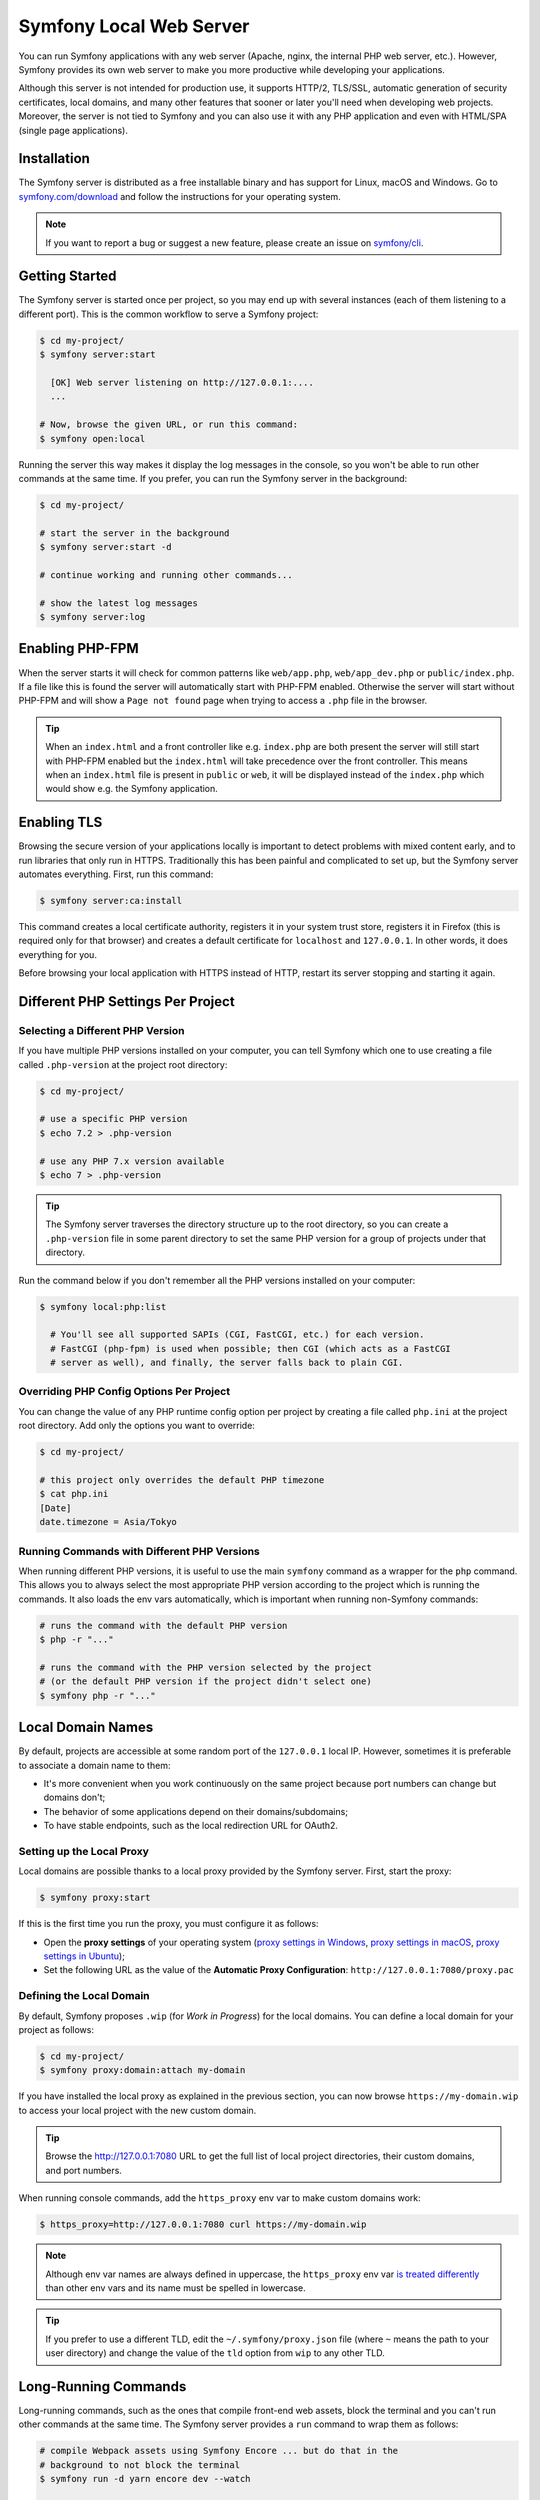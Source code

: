 Symfony Local Web Server
========================

You can run Symfony applications with any web server (Apache, nginx, the
internal PHP web server, etc.). However, Symfony provides its own web server to
make you more productive while developing your applications.

Although this server is not intended for production use, it supports HTTP/2,
TLS/SSL, automatic generation of security certificates, local domains, and many
other features that sooner or later you'll need when developing web projects.
Moreover, the server is not tied to Symfony and you can also use it with any
PHP application and even with HTML/SPA (single page applications).

Installation
------------

The Symfony server is distributed as a free installable binary and has support
for Linux, macOS and Windows. Go to `symfony.com/download`_ and follow the
instructions for your operating system.

.. note::

    If you want to report a bug or suggest a new feature, please create an issue
    on `symfony/cli`_.

Getting Started
---------------

The Symfony server is started once per project, so you may end up with several
instances (each of them listening to a different port). This is the common
workflow to serve a Symfony project:

.. code-block:: terminal

    $ cd my-project/
    $ symfony server:start

      [OK] Web server listening on http://127.0.0.1:....
      ...

    # Now, browse the given URL, or run this command:
    $ symfony open:local

Running the server this way makes it display the log messages in the console, so
you won't be able to run other commands at the same time. If you prefer, you can
run the Symfony server in the background:

.. code-block:: terminal

    $ cd my-project/

    # start the server in the background
    $ symfony server:start -d

    # continue working and running other commands...

    # show the latest log messages
    $ symfony server:log

Enabling PHP-FPM
----------------

When the server starts it will check for common patterns like ``web/app.php``,
``web/app_dev.php`` or ``public/index.php``. If a file like this is found the
server will automatically start with PHP-FPM enabled. Otherwise the server will
start without PHP-FPM and will show a ``Page not found`` page when trying to
access a ``.php`` file in the browser.

.. tip::

    When an ``index.html`` and a front controller like e.g. ``index.php`` are
    both present the server will still start with PHP-FPM enabled but the
    ``index.html`` will take precedence over the front controller. This means
    when an ``index.html`` file is present in ``public`` or ``web``, it will be
    displayed instead of the ``index.php`` which would show e.g. the Symfony
    application.

Enabling TLS
------------

Browsing the secure version of your applications locally is important to detect
problems with mixed content early, and to run libraries that only run in HTTPS.
Traditionally this has been painful and complicated to set up, but the Symfony
server automates everything. First, run this command:

.. code-block:: terminal

    $ symfony server:ca:install

This command creates a local certificate authority, registers it in your system
trust store, registers it in Firefox (this is required only for that browser)
and creates a default certificate for ``localhost`` and ``127.0.0.1``. In other
words, it does everything for you.

Before browsing your local application with HTTPS instead of HTTP, restart its
server stopping and starting it again.

Different PHP Settings Per Project
----------------------------------

Selecting a Different PHP Version
~~~~~~~~~~~~~~~~~~~~~~~~~~~~~~~~~

If you have multiple PHP versions installed on your computer, you can tell
Symfony which one to use creating a file called ``.php-version`` at the project
root directory:

.. code-block:: terminal

    $ cd my-project/

    # use a specific PHP version
    $ echo 7.2 > .php-version

    # use any PHP 7.x version available
    $ echo 7 > .php-version

.. tip::

    The Symfony server traverses the directory structure up to the root
    directory, so you can create a ``.php-version`` file in some parent
    directory to set the same PHP version for a group of projects under that
    directory.

Run the command below if you don't remember all the PHP versions installed on your
computer:

.. code-block:: terminal

    $ symfony local:php:list

      # You'll see all supported SAPIs (CGI, FastCGI, etc.) for each version.
      # FastCGI (php-fpm) is used when possible; then CGI (which acts as a FastCGI
      # server as well), and finally, the server falls back to plain CGI.

Overriding PHP Config Options Per Project
~~~~~~~~~~~~~~~~~~~~~~~~~~~~~~~~~~~~~~~~~

You can change the value of any PHP runtime config option per project by creating a
file called ``php.ini`` at the project root directory. Add only the options you want
to override:

.. code-block:: terminal

    $ cd my-project/

    # this project only overrides the default PHP timezone
    $ cat php.ini
    [Date]
    date.timezone = Asia/Tokyo

Running Commands with Different PHP Versions
~~~~~~~~~~~~~~~~~~~~~~~~~~~~~~~~~~~~~~~~~~~~

When running different PHP versions, it is useful to use the main ``symfony``
command as a wrapper for the ``php`` command. This allows you to always select
the most appropriate PHP version according to the project which is running the
commands. It also loads the env vars automatically, which is important when
running non-Symfony commands:

.. code-block:: terminal

    # runs the command with the default PHP version
    $ php -r "..."

    # runs the command with the PHP version selected by the project
    # (or the default PHP version if the project didn't select one)
    $ symfony php -r "..."

Local Domain Names
------------------

By default, projects are accessible at some random port of the ``127.0.0.1``
local IP. However, sometimes it is preferable to associate a domain name to them:

* It's more convenient when you work continuously on the same project because
  port numbers can change but domains don't;
* The behavior of some applications depend on their domains/subdomains;
* To have stable endpoints, such as the local redirection URL for OAuth2.

Setting up the Local Proxy
~~~~~~~~~~~~~~~~~~~~~~~~~~

Local domains are possible thanks to a local proxy provided by the Symfony
server. First, start the proxy:

.. code-block:: terminal

    $ symfony proxy:start

If this is the first time you run the proxy, you must configure it as follows:

* Open the **proxy settings** of your operating system (`proxy settings in Windows`_,
  `proxy settings in macOS`_, `proxy settings in Ubuntu`_);
* Set the following URL as the value of the **Automatic Proxy Configuration**:
  ``http://127.0.0.1:7080/proxy.pac``

Defining the Local Domain
~~~~~~~~~~~~~~~~~~~~~~~~~

By default, Symfony proposes ``.wip`` (for *Work in Progress*) for the local
domains. You can define a local domain for your project as follows:

.. code-block:: terminal

    $ cd my-project/
    $ symfony proxy:domain:attach my-domain

If you have installed the local proxy as explained in the previous section, you
can now browse ``https://my-domain.wip`` to access your local project with the
new custom domain.

.. tip::

    Browse the http://127.0.0.1:7080 URL to get the full list of local project
    directories, their custom domains, and port numbers.

When running console commands, add the ``https_proxy`` env var to make custom
domains work:

.. code-block:: terminal

    $ https_proxy=http://127.0.0.1:7080 curl https://my-domain.wip

.. note::

    Although env var names are always defined in uppercase, the ``https_proxy``
    env var `is treated differently`_ than other env vars and its name must be
    spelled in lowercase.

.. tip::

    If you prefer to use a different TLD, edit the ``~/.symfony/proxy.json``
    file (where ``~`` means the path to your user directory) and change the
    value of the ``tld`` option from ``wip`` to any other TLD.

Long-Running Commands
---------------------

Long-running commands, such as the ones that compile front-end web assets, block
the terminal and you can't run other commands at the same time. The Symfony
server provides a ``run`` command to wrap them as follows:

.. code-block:: terminal

    # compile Webpack assets using Symfony Encore ... but do that in the
    # background to not block the terminal
    $ symfony run -d yarn encore dev --watch

    # continue working and running other commands...

    # from time to time, check the command logs if you want
    $ symfony server:log

    # and you can also check if the command is still running
    $ symfony server:status
    Web server listening on ...
    Command "yarn ..." running with PID ...

    # stop the web server (and all the associated commands) when you are finished
    $ symfony server:stop

Docker Integration
------------------

The local Symfony server provides full `Docker`_ integration for projects that
use it.

When the web server detects that Docker Compose is running for the project, it
automatically exposes environment variables according to the exposed port and
the name of the ``docker-compose`` services.

Consider the following configuration:

.. code-block:: yaml

    # docker-compose.yaml
    services:
        database:
            ports: [3306]

The web server detects that a service exposing port ``3306`` is running for the
project. It understands that this is a MySQL service and creates environment
variables accordingly with the service name (``database``) as a prefix:
``DATABASE_URL``, ``DATABASE_HOST``, ...

If the ``docker-compose.yaml`` names do not match Symfony's conventions, add a
label to override the environment variables prefix:

.. code-block:: yaml

    # docker-compose.yaml
    services:
        db:
            ports: [3306]
            labels:
                com.symfony.server.service-prefix: 'DATABASE'

In this example, the service is named ``db``, so environment variables would be
prefixed with ``DB_``, but as the ``com.symfony.server.service-prefix`` is set
to ``DATABASE``, the web server creates environment variables starting with
``DATABASE_`` instead as expected by the default Symfony configuration.

Here is the list of supported services with their ports and default Symfony
prefixes:

============= ========= ======================
Service       Port      Symfony default prefix
============= ========= ======================
MySQL         3306      ``DATABASE_``
PostgreSQL    5432      ``DATABASE_``
Redis         6379      ``REDIS_``
Memcached     11211     ``MEMCACHED_``
RabbitMQ      5672      ``RABBITMQ_`` (set user and pass via Docker ``RABBITMQ_DEFAULT_USER`` and ``RABBITMQ_DEFAULT_PASS`` env var)
Elasticsearch 9200      ``ELASTICSEARCH_``
MongoDB       27017     ``MONGODB_`` (set the database via a Docker ``MONGO_DATABASE`` env var)
Kafka         9092      ``KAFKA_``
MailCatcher   1025/1080 ``MAILER_``
              or 25/80
Blackfire     8707      ``BLACKFIRE_``
============= ========= ======================

You can open web management interfaces for the services that expose them:

.. code-block:: bash

    $ symfony open:local:webmail
    $ symfony open:local:rabbitmq

Or click on the links in the "Server" section of the web debug toolbar.

.. tip::

    To debug and list all exported environment variables, run ``symfony
    var:export``.

.. tip::

    For some services, the web server also exposes environment variables
    understood by CLI tools related to the service. For instance, running
    ``symfony run psql`` will connect you automatically to the PostgreSQL server
    running in a container without having to specify the username, password, or
    database name.

When Docker services are running, browse a page of your Symfony application and
check the "Symfony Server" section in the web debug toolbar; you'll see that
"Docker Compose" is "Up".

SymfonyCloud Integration
------------------------

The local Symfony server provides full, but optional, integration with
`SymfonyCloud`_, a service optimized to run your Symfony applications on the
cloud. It provides features such as creating environments, backups/snapshots,
and even access to a copy of the production data from your local machine to help
debug any issues.

`Read SymfonyCloud technical docs`_.

Bonus Features
--------------

In addition to being a local web server, the Symfony server provides other
useful features:

Looking for Security Vulnerabilities
~~~~~~~~~~~~~~~~~~~~~~~~~~~~~~~~~~~~

Instead of installing the :doc:`Symfony Security Checker </security/security_checker>`
as a dependency of your projects, you can run the following command:

.. code-block:: terminal

    $ symfony security:check

This command uses the same vulnerability database as the Symfony Security
Checker but it does not make HTTP calls to the official API endpoint. Everything
(except cloning the public database) is done locally, which is the best for CI
(*continuous integration*) scenarios.

Creating Symfony Projects
~~~~~~~~~~~~~~~~~~~~~~~~~

In addition to the `different ways of installing Symfony`_, you can use these
commands from the Symfony server:

.. code-block:: terminal

    # creates a new project based on symfony/skeleton
    $ symfony new my_project_name --version=3.4

    # creates a new project based on symfony/website-skeleton
    $ symfony new my_project_name --version=3.4 --full

    # creates a new project based on the Symfony Demo application
    $ symfony new my_project_name --version=3.4 --demo

You can create a project depending on a **development** version as well (note
that Composer will also set the stability to ``dev`` for all root dependencies):

.. code-block:: terminal

    # creates a new project based on Symfony's master branch (both are equivalent)
    $ symfony new my_project_name --version=dev-master
    $ symfony new my_project_name --version=next

    # creates a new project based on Symfony's 4.3 dev branch
    $ symfony new my_project_name --version=4.3.x-dev

.. _`symfony.com/download`: https://symfony.com/download
.. _`symfony/cli`: https://github.com/symfony/cli
.. _`different ways of installing Symfony`: https://symfony.com/download
.. _`Docker`: https://en.wikipedia.org/wiki/Docker_(software)
.. _`SymfonyCloud`: https://symfony.com/cloud/
.. _`Read SymfonyCloud technical docs`: https://symfony.com/doc/master/cloud/intro.html
.. _`proxy settings in Windows`: https://www.dummies.com/computers/operating-systems/windows-10/how-to-set-up-a-proxy-in-windows-10/
.. _`proxy settings in macOS`: https://support.apple.com/guide/mac-help/enter-proxy-server-settings-on-mac-mchlp2591/mac
.. _`proxy settings in Ubuntu`: https://help.ubuntu.com/stable/ubuntu-help/net-proxy.html.en
.. _`is treated differently`: https://ec.haxx.se/usingcurl/usingcurl-proxies#http_proxy-in-lower-case-only

